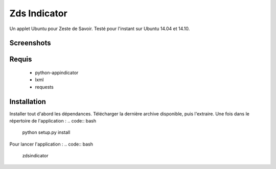 ===============================
Zds Indicator
===============================

Un applet Ubuntu pour Zeste de Savoir. Testé pour l'instant sur Ubuntu 14.04 et 14.10.

Screenshots
-----------

.. image:: screen/screen1.png

.. image:: screen/screen2.png

Requis
------
 * python-appindicator
 * lxml
 * requests

Installation
------------

Installer tout d'abord les dépendances. Télécharger la dernière archive disponible, puis l'extraire.
Une fois dans le répertoire de l'application :
.. code:: bash
    python setup.py install

Pour lancer l'application :
.. code:: bash
    zdsindicator